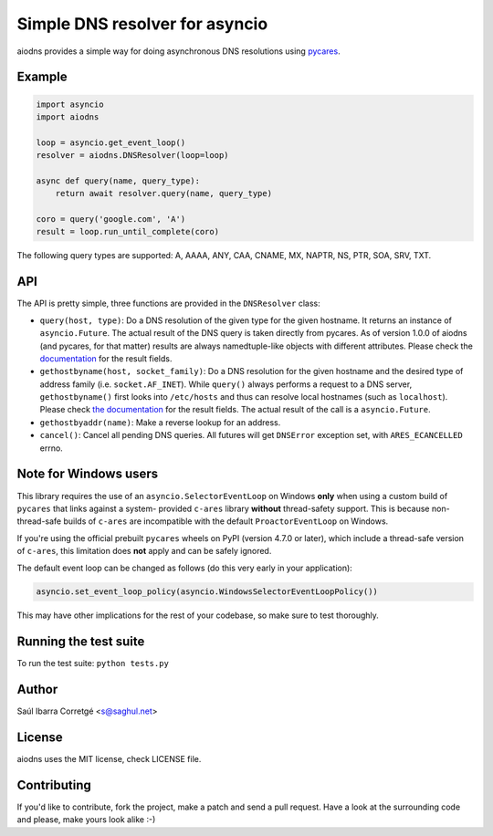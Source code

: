 ===============================
Simple DNS resolver for asyncio
===============================

.. image:: https://badge.fury.io/py/aiodns.png
    :target: https://pypi.org/project/aiodns/

.. image:: https://github.com/saghul/aiodns/workflows/CI/badge.svg
    :target: https://github.com/saghul/aiodns/actions

aiodns provides a simple way for doing asynchronous DNS resolutions using `pycares <https://github.com/saghul/pycares>`_.


Example
=======

.. code:: python

    import asyncio
    import aiodns

    loop = asyncio.get_event_loop()
    resolver = aiodns.DNSResolver(loop=loop)

    async def query(name, query_type):
        return await resolver.query(name, query_type)

    coro = query('google.com', 'A')
    result = loop.run_until_complete(coro)


The following query types are supported: A, AAAA, ANY, CAA, CNAME, MX, NAPTR, NS, PTR, SOA, SRV, TXT.


API
===

The API is pretty simple, three functions are provided in the ``DNSResolver`` class:

* ``query(host, type)``: Do a DNS resolution of the given type for the given hostname. It returns an
  instance of ``asyncio.Future``. The actual result of the DNS query is taken directly from pycares.
  As of version 1.0.0 of aiodns (and pycares, for that matter) results are always namedtuple-like
  objects with different attributes. Please check the `documentation
  <http://pycares.readthedocs.org/en/latest/channel.html#pycares.Channel.query>`_
  for the result fields.
* ``gethostbyname(host, socket_family)``: Do a DNS resolution for the given
  hostname and the desired type of address family (i.e. ``socket.AF_INET``).
  While ``query()`` always performs a request to a DNS server,
  ``gethostbyname()`` first looks into ``/etc/hosts`` and thus can resolve
  local hostnames (such as ``localhost``).  Please check `the documentation
  <http://pycares.readthedocs.io/en/latest/channel.html#pycares.Channel.gethostbyname>`_
  for the result fields. The actual result of the call is a ``asyncio.Future``.
* ``gethostbyaddr(name)``: Make a reverse lookup for an address.
* ``cancel()``: Cancel all pending DNS queries. All futures will get ``DNSError`` exception set, with
  ``ARES_ECANCELLED`` errno.


Note for Windows users
======================

This library requires the use of an ``asyncio.SelectorEventLoop`` on Windows
**only** when using a custom build of ``pycares`` that links against a system-
provided ``c-ares`` library **without** thread-safety support. This is because
non-thread-safe builds of ``c-ares`` are incompatible with the default
``ProactorEventLoop`` on Windows.

If you're using the official prebuilt ``pycares`` wheels on PyPI (version 4.7.0 or
later), which include a thread-safe version of ``c-ares``, this limitation does
**not** apply and can be safely ignored.

The default event loop can be changed as follows (do this very early in your application):

.. code:: python

    asyncio.set_event_loop_policy(asyncio.WindowsSelectorEventLoopPolicy())

This may have other implications for the rest of your codebase, so make sure to test thoroughly.


Running the test suite
======================

To run the test suite: ``python tests.py``


Author
======

Saúl Ibarra Corretgé <s@saghul.net>


License
=======

aiodns uses the MIT license, check LICENSE file.


Contributing
============

If you'd like to contribute, fork the project, make a patch and send a pull
request. Have a look at the surrounding code and please, make yours look
alike :-)
